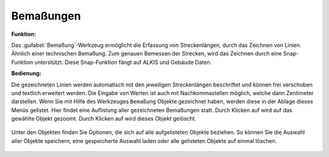 .. _dimensions:

Bemaßungen
==========

**Funktion:**

Das :guilabel:`Bemaßung`-Werkzeug ermöglicht die Erfassung von Streckenlängen, durch das Zeichnen von Linien. Ähnlich einer technischen Bemaßung.
Zum genauen Bemessen der Strecken, wird das Zeichnen durch eine Snap-Funktion unterstützt. Diese Snap-Funktion fängt auf ALKIS und Gebäude Daten.

**Bedienung:**

Die gezeichneten Linien werden automatisch mit den jeweiligen Streckenlängen beschriftet und können frei verschoben und textlich erweitert werden.
Die Eingabe von Werten ist auch mit Nachkommastellen möglich, welche dann Zentimeter darstellen.
Wenn Sie mit Hilfe des Werkzeuges |dimensions| ``Bemaßung`` Objekte gezeichnet haben, werden diese in der Ablage dieses Menüs gelistet.
Hier findet eine Auflistung aller gezeichneten Bemaßungen statt.
Durch Klicken auf |fokus| wird auf das gewählte Objekt gezoomt. Durch Klicken auf |delete| wird dieses Objekt gelöscht.

.. figure:: ../../../screenshots/de/client-user/dimensions_menue.png
  :align: center

Unter den Objekten finden Sie Optionen, die sich auf alle aufgelisteten Objekte beziehen.
So können Sie die Auswahl aller Objekte |save| speichern, eine gespeicherte Auswahl |load| laden oder alle gelisteten Objekte auf einmal |delete_marking| löschen.

 .. |dimensions| image:: ../../../images/gbd-icon-bemassung-02.svg
   :width: 30em
 .. |fokus| image:: ../../../images/sharp-center_focus_weak-24px.svg
   :width: 30em
 .. |delete| image:: ../../../images/sharp-remove_circle_outline-24px.svg
   :width: 30em
 .. |arrow| image:: ../../../images/cursor.svg
   :width: 30em
 .. |line| image:: ../../../images/dim_line.svg
   :width: 30em
 .. |cancel| image:: ../../../images/baseline-close-24px.svg
   :width: 30em
 .. |trash| image:: ../../../images/baseline-delete-24px.svg
   :width: 30em
 .. |save| image:: ../../../images/sharp-save-24px.svg
   :width: 30em
 .. |load| image:: ../../../images/gbd-icon-ablage-oeffnen-01.svg
   :width: 30em
 .. |delete_marking| image:: ../../../images/sharp-delete_forever-24px.svg
   :width: 30em
